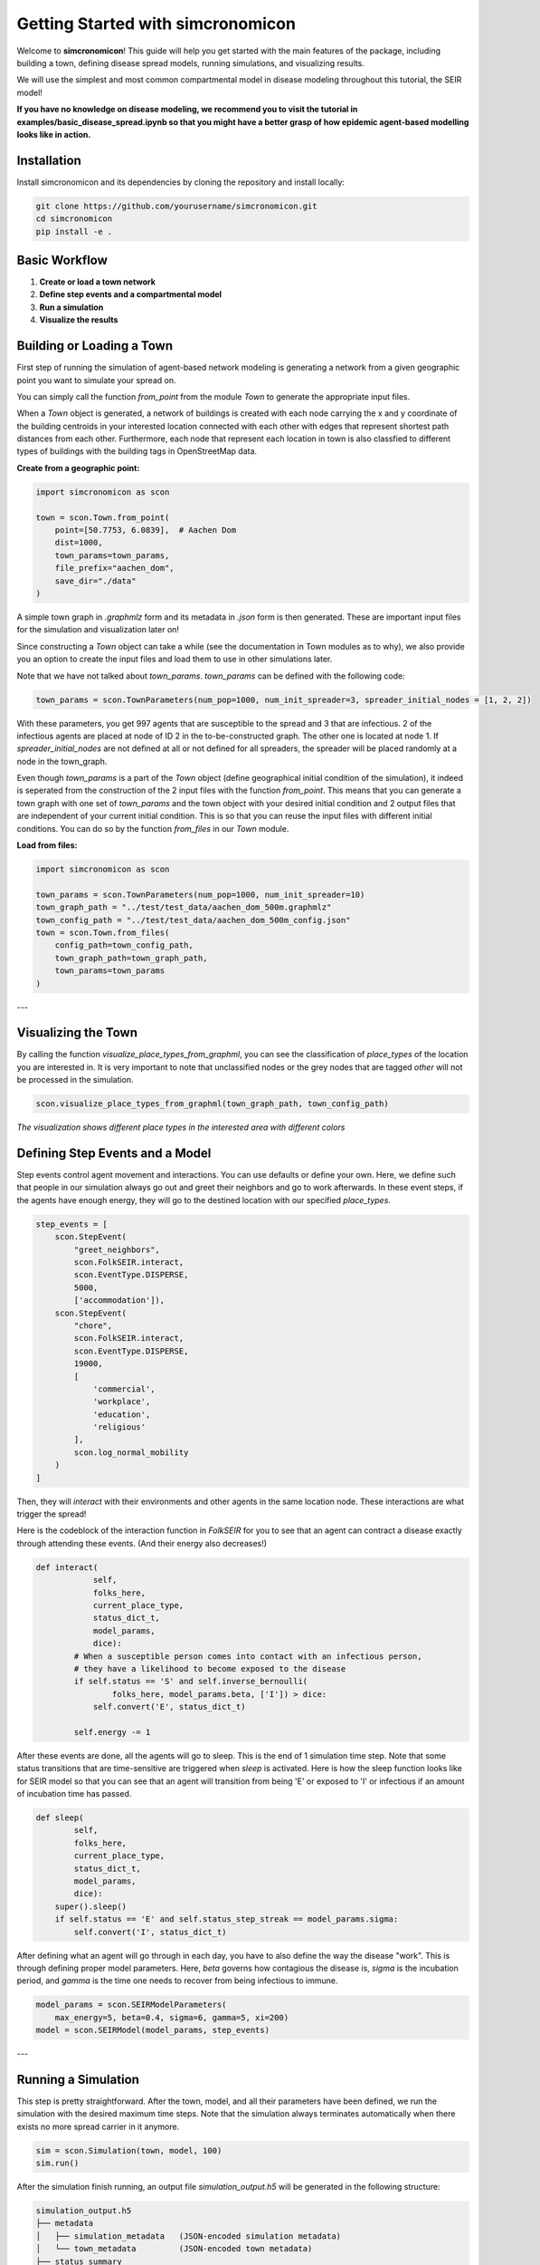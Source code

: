 Getting Started with simcronomicon
==================================

Welcome to **simcronomicon**! This guide will help you get started with the main features of the package, including building a town, defining disease spread models, running simulations, and visualizing results.

We will use the simplest and most common compartmental model in disease modeling throughout this tutorial, the SEIR model!

**If you have no knowledge on disease modeling, we recommend you to visit the tutorial in examples/basic_disease_spread.ipynb
so that you might have a better grasp of how epidemic agent-based modelling looks like in action.**

Installation
------------

Install simcronomicon and its dependencies by cloning the repository and install locally:

.. code-block:: bash

   git clone https://github.com/yourusername/simcronomicon.git
   cd simcronomicon
   pip install -e .

Basic Workflow
--------------

1. **Create or load a town network**
2. **Define step events and a compartmental model**
3. **Run a simulation**
4. **Visualize the results**

Building or Loading a Town
--------------------------

First step of running the simulation of agent-based network modeling is generating a network from a given
geographic point you want to simulate your spread on.

You can simply call the function `from_point` from the module `Town`
to generate the appropriate input files.

When a `Town` object is generated, a network of buildings is created with each node carrying the x and y coordinate of the building
centroids in your interested location connected with each other with edges that represent shortest path distances from each other.
Furthermore, each node that represent each location in town is also classfied to different types of buildings with the building tags
in OpenStreetMap data.

**Create from a geographic point:**

.. code-block:: python
    
    import simcronomicon as scon

    town = scon.Town.from_point(
        point=[50.7753, 6.0839],  # Aachen Dom
        dist=1000,
        town_params=town_params,
        file_prefix="aachen_dom",
        save_dir="./data"
    )

A simple town graph in `.graphmlz` form and its metadata in `.json` form is then generated. These are important input files
for the simulation and visualization later on!

Since constructing a `Town` object can take a while (see the documentation in Town modules as to why), we also provide you an
option to create the input files and load them to use in other simulations later.

Note that we have not talked about `town_params`. `town_params` can be defined with the following code:

.. code-block:: python

    town_params = scon.TownParameters(num_pop=1000, num_init_spreader=3, spreader_initial_nodes = [1, 2, 2])

With these parameters, you get 997 agents that are susceptible to the spread and 3 that are infectious.
2 of the infectious agents are placed at node of ID 2 in the to-be-constructed graph. The other one is located at node 1.
If `spreader_initial_nodes` are not defined at all or not defined for all spreaders, the spreader will be placed randomly
at a node in the town_graph.

Even though `town_params` is a part of the `Town` object 
(define geographical initial condition of the simulation), it indeed is seperated from the construction of the 2 input files
with the function `from_point`. This means that you can generate a town graph with one set of `town_params` and the town object with
your desired initial condition and 2 output files that are independent of your current initial condition. This is so that you can reuse
the input files with different initial conditions. You can do so by the function `from_files` in our `Town` module.


**Load from files:**

.. code-block:: python

   import simcronomicon as scon

   town_params = scon.TownParameters(num_pop=1000, num_init_spreader=10)
   town_graph_path = "../test/test_data/aachen_dom_500m.graphmlz"
   town_config_path = "../test/test_data/aachen_dom_500m_config.json"
   town = scon.Town.from_files(
       config_path=town_config_path,
       town_graph_path=town_graph_path,
       town_params=town_params
   )

---

Visualizing the Town
--------------------

By calling the function `visualize_place_types_from_graphml`, you can see the classification of `place_types` of the location you are interested in.
It is very important to note that unclassified nodes or the grey nodes that are tagged `other` will not be processed in the simulation.

.. code-block:: python

   scon.visualize_place_types_from_graphml(town_graph_path, town_config_path)


.. image:: images/aachen_mitte_classification.png
   :width: 500px
   :align: center
   :alt: Aachen town visualization showing different building types

*The visualization shows different place types in the interested area with different colors*

Defining Step Events and a Model
--------------------------------

Step events control agent movement and interactions. You can use defaults or define your own.
Here, we define such that people in our simulation always go out and greet their neighbors and go to work
afterwards. In these event steps, if the agents have enough energy, they will go to the destined location with our specified `place_types`.

.. code-block:: python

   step_events = [
       scon.StepEvent(
           "greet_neighbors",
           scon.FolkSEIR.interact,
           scon.EventType.DISPERSE,
           5000,
           ['accommodation']),
       scon.StepEvent(
           "chore",
           scon.FolkSEIR.interact,
           scon.EventType.DISPERSE,
           19000,
           [
               'commercial',
               'workplace',
               'education',
               'religious'
           ],
           scon.log_normal_mobility
       )
   ]

Then,  they will `interact` with their environments and other agents in the same
location node. These interactions are what trigger the spread!

Here is the codeblock of the interaction function in `FolkSEIR` for you to see that an agent can contract a disease
exactly through attending these events. (And their energy also decreases!)

.. code-block:: python

    def interact(
                self,
                folks_here,
                current_place_type,
                status_dict_t,
                model_params,
                dice):
            # When a susceptible person comes into contact with an infectious person,
            # they have a likelihood to become exposed to the disease
            if self.status == 'S' and self.inverse_bernoulli(
                    folks_here, model_params.beta, ['I']) > dice:
                self.convert('E', status_dict_t)

            self.energy -= 1

After these events are done, all the agents will go to sleep. This is the end of 1 simulation time step.
Note that some status transitions that are time-sensitive are triggered when `sleep` is activated.
Here is how the sleep function looks like for SEIR model so that you can see that an agent will transition
from being 'E' or exposed to 'I' or infectious if an amount of incubation time has passed.

.. code-block:: python

    def sleep(
            self,
            folks_here,
            current_place_type,
            status_dict_t,
            model_params,
            dice):
        super().sleep()
        if self.status == 'E' and self.status_step_streak == model_params.sigma:
            self.convert('I', status_dict_t)

After defining what an agent will go through in each day, you have to also define the way the disease "work".
This is through defining proper model parameters. Here, `beta` governs how contagious the disease is,
`sigma` is the incubation period, and `gamma` is the time one needs to recover from being infectious to immune.

.. code-block:: python

   model_params = scon.SEIRModelParameters(
       max_energy=5, beta=0.4, sigma=6, gamma=5, xi=200)
   model = scon.SEIRModel(model_params, step_events)

---

Running a Simulation
--------------------

This step is pretty straightforward. After the town, model, and all their parameters have been defined, we run the simulation
with the desired maximum time steps. Note that the simulation always terminates automatically when there exists no more spread carrier
in it anymore.

.. code-block:: python

   sim = scon.Simulation(town, model, 100)
   sim.run()

After the simulation finish running, an output file `simulation_output.h5` will be generated in the following structure:

.. code-block:: text

            simulation_output.h5
            ├── metadata
            │   ├── simulation_metadata   (JSON-encoded simulation metadata)
            │   └── town_metadata         (JSON-encoded town metadata)
            ├── status_summary
            │   └── summary               (dataset: structured array with timestep, current_event, and statuses)
            └── individual_logs
                └── log                   (dataset: structured array with timestep, event, folk_id, status, address)

Visualizing Simulation Results
------------------------------

For visualization, we provide 2 functions to see how your spread develops.

1. Plot the compartment status summary:

.. code-block:: python

   scon.plot_status_summary_from_hdf5("simulation_output.h5")

.. image:: images/SEIR_plot_summary.png
   :width: 500px
   :align: center
   :alt: Status density plot of ABM simulation throughout all simulation time steps

*Figure: Status density plot of ABM simulation throughout all simulation time steps*

2. Visualize agent locations on the map:

.. code-block:: python

   scon.visualize_folks_on_map_from_sim("simulation_output.h5", town_graph_path)

.. image:: images/SEIR_scatter_plot.png
   :width: 750px
   :align: center
   :alt: Scatter plot of agents with each status in different location at day 29 in the simulation

*Figure: Scatter plot of agents with each status in different location at day 29 in the simulation*

Comparing with ODE Solution (SEIR Example)
------------------------------------------

You can compare your simulation to a standard ODE solution by using `scipy.integrate`. Here is an ODE system of 
the SEIR compartmental model that also governs the agent interaction and contagion dynamic in our ABM simulation:

.. code-block:: python

   import numpy as np
   from scipy.integrate import solve_ivp
   import matplotlib.pyplot as plt

   def rhs_func(t, y):
       S, E, I, R = y
       N = S + E + I + R
       rhs = np.zeros(4)
       rhs[0] = -model_params.beta * S * I / N + 1/model_params.xi * R
       rhs[1] = model_params.beta * S * I / N - 1 / model_params.sigma * E
       rhs[2] = 1/model_params.sigma * E - 1/model_params.gamma * I
       rhs[3] = 1/model_params.gamma * I - 1/model_params.xi * R
       return rhs

   t_end = 82
   t_span = (0, t_end)
   y0 = [0.99, 0, 0.01, 0]  # 1000 pop, 10 infected, 990 susceptible
   t_eval = np.arange(0, t_end + 1)

   sol = solve_ivp(
       rhs_func,
       t_span,
       y0,
       method='RK45',
       t_eval=t_eval
   )

   plt.plot(sol.t, sol.y[0], label='S')
   plt.plot(sol.t, sol.y[1], label='E')
   plt.plot(sol.t, sol.y[2], label='I')
   plt.plot(sol.t, sol.y[3], label='R')
   plt.xlabel('t')
   plt.ylabel('Density')
   plt.title('Solution of ODE')
   plt.grid()
   plt.legend()
   plt.show()

This is the result of the plot produced by solving this ODE system. You can see that agent-based modelling produced the same kind of
pattern emergence as the ODE system predict with some randomness included.

.. image:: images/ODE_SEIR_plot.png
   :width: 500px
   :align: center
   :alt: Result of ODE-based SEIR simulation

*Figure: Result of ODE-based SEIR simulation*

Next Steps
----------

- Explore other models: SEIsIrR, SEIQRDV, or define your own by subclassing `AbstractCompartmentalModel`.
- Customize step events for your scenario.
- See the API documentation for advanced usage.

For more details, see the full documentation and examples in the `examples/` folder.